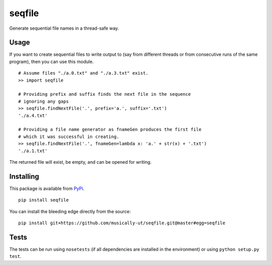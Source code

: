 seqfile
=======

|BuildStatus| |BuildStatusWin| |Coverage|
|PythonVersions| |PyPiVersion| |License|

Generate sequential file names in a thread-safe way.

Usage
-----

If you want to create sequential files to write output to (say from
different threads or from consecutive runs of the same program), then
you can use this module.

::

    # Assume files "./a.0.txt" and "./a.3.txt" exist.
    >> import seqfile

    # Providing prefix and suffix finds the next file in the sequence
    # ignoring any gaps
    >> seqfile.findNextFile('.', prefix='a.', suffix='.txt')
    './a.4.txt'

    # Providing a file name generator as fnameGen produces the first file
    # which it was successful in creating.
    >> seqfile.findNextFile('.', fnameGen=lambda x: 'a.' + str(x) + '.txt')
    './a.1.txt'

The returned file will exist, be empty, and can be opened for writing.


Installing
----------

This package is available from PyPi_.

::

    pip install seqfile


You can install the bleeding edge directly from the source:

::

    pip install git+https://github.com/musically-ut/seqfile.git@master#egg=seqfile

Tests
-----

The tests can be run using ``nosetests`` (if all dependencies are installed in
the environment) or using ``python setup.py test``.


.. _PyPi: https://pypi.python.org/pypi/seqfile

.. |BuildStatus| image:: https://api.travis-ci.org/musically-ut/seqfile.svg
   :target: https://travis-ci.org/musically-ut/seqfile

.. |PythonVersions| image:: https://pypip.in/py_versions/seqfile/badge.svg
   :target: https://pypi.python.org/pypi/seqfile/
   :alt: Supported Python versions

.. |PyPiVersion| image:: https://pypip.in/version/seqfile/badge.svg
   :target: https://pypi.python.org/pypi/seqfile/
   :alt: Latest Version

.. |License| image:: https://pypip.in/license/seqfile/badge.svg
   :target: https://pypi.python.org/pypi/seqfile/
   :alt: License

.. |Coverage| image:: https://coveralls.io/repos/musically-ut/seqfile/badge.svg?branch=master
   :target: https://coveralls.io/r/musically-ut/seqfile?branch=master

.. |BuildStatusWin| image:: https://ci.appveyor.com/api/projects/status/6x28l2cgqupdjyue?svg=true
   :target: https://ci.appveyor.com/project/musically-ut/seqfile

